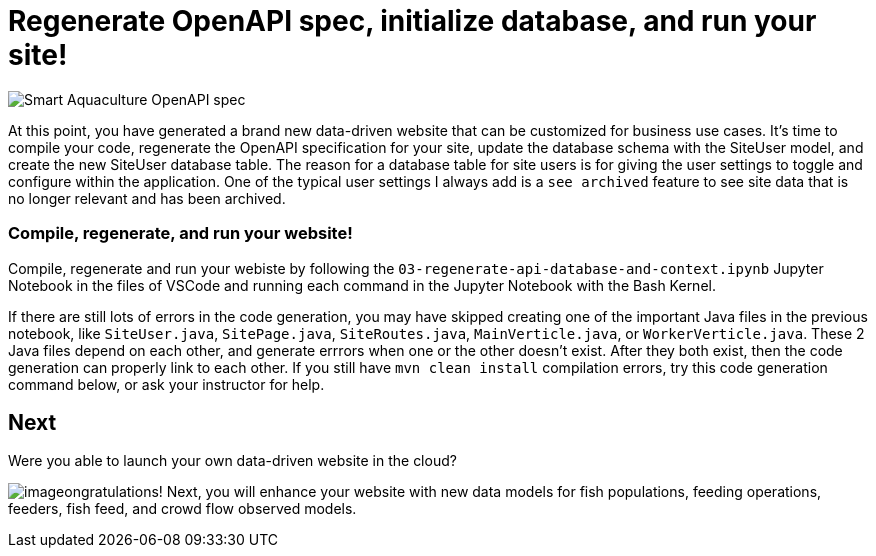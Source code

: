 = Regenerate OpenAPI spec, initialize database, and run your site!

image::smart-aquaculture-openapi-spec.png["Smart Aquaculture OpenAPI spec"]

At this point, you have generated a brand new data-driven website that can be customized for business use cases. 
It's time to compile your code, regenerate the OpenAPI specification for your site, update the database schema with the SiteUser model, and create the new SiteUser database table. The reason for a database table for site users is for giving the user settings to toggle and configure within the application. One of the typical user settings I always add is a `+see archived+` feature to see site data that is no longer relevant and has been archived. 

=== Compile, regenerate, and run your website! 

Compile, regenerate and run your webiste by following the `+03-regenerate-api-database-and-context.ipynb+` Jupyter Notebook in the files of VSCode and running each command in the Jupyter Notebook with the Bash Kernel.

If there are still lots of errors in the code generation, you may have skipped creating one of the important Java files in the previous notebook, like `SiteUser.java`, `SitePage.java`, `SiteRoutes.java`, `MainVerticle.java`, or `WorkerVerticle.java`.
These 2 Java files depend on each other, and generate errrors when one or the other doesn't exist. After they both exist, then the code generation can properly link to each other.
If you still have `mvn clean install` compilation errors, try this code generation command below, or ask your instructor for help.

== Next

Were you able to launch your own data-driven website in the cloud? 


image:c-key.svg[image,align=left]ongratulations! Next, you will enhance your website with new data models for fish populations, feeding operations, feeders, fish feed, and crowd flow observed models. 
